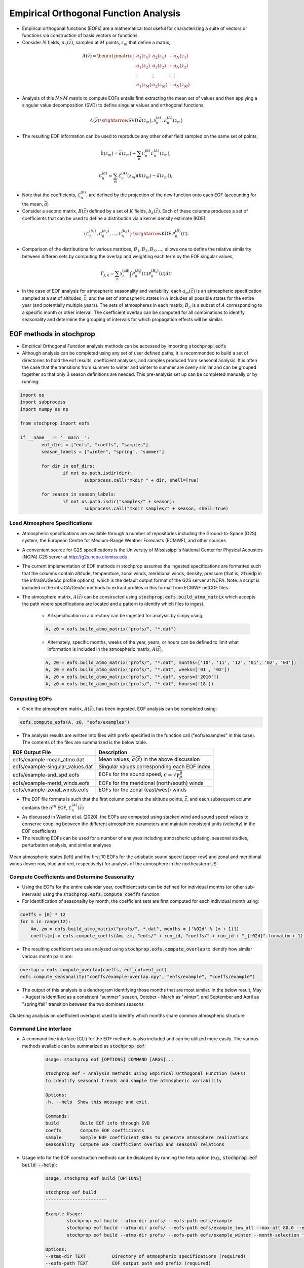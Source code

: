 .. _eofs:

=======================================
Empirical Orthogonal Function Analysis
=======================================

* Empirical orthogonal functions (EOFs) are a mathematical tool useful for characterizing a suite of vectors or functions via construction of basis vectors or functions.
* Consider :math:`N` fields, :math:`a_n (\vec{z})`, sampled at :math:`M` points, :math:`z_m` that define a matrix,

.. math::
	A \left( \vec{z} \right) = 
    \begin{pmatrix}
    a_1 \left( z_1 \right) & a_2 \left( z_1 \right) 	& \cdots 	& a_N \left( z_1 \right) \\
    a_1 \left( z_2 \right) & a_2 \left( z_2 \right) 	& \cdots 	& a_N \left( z_2 \right) \\
    \vdots 				& \vdots					& \ddots	& \vdots 	 \\
    a_1 \left( z_M \right) & a_2 \left( z_M \right)	& \cdots 	& a_N \left( z_M \right)
    \end{pmatrix}
    
* Analysis of this :math:`N \times M` matrix to compute EOFs entails first extracting the mean set of values and then applying a singular value decomposition (SVD) to define singular values and orthogonal functions,

.. math::
    A \left( \vec{z} \right) 
    \, \xrightarrow{\text{SVD}} \, 
    \bar{a} \left( z_m \right), \mathcal{S}_n^{(a)}, \mathcal{E}_n^{(A)} \left( z_m \right)

* The resulting EOF information can be used to reproduce any other other field sampled on the same set of points,

.. math::
	\hat{b} \left( z_m \right) = \bar{a} \left( z_m \right) + \sum_n{ \mathcal{C}_n^{(b)} \mathcal{E}_n^{(A)} \left( z_m \right)},
	
   	\mathcal{C}_n^{(b)} = \sum_m{\mathcal{E}_n^{(A)} \left( z_m \right) \left( b \left( z_m \right) - \bar{a} \left( z_m \right) \right)},

* Note that the coefficients, :math:`\mathcal{C}_n^{(b)}`, are defined by the projection of the new function onto each EOF (accounting for the mean, :math:`\bar{a}`)

* Consider a second matrix, :math:`B\left( \vec{z} \right)` defined by a set of :math:`K` fields, :math:`b_k \left( \vec{z} \right)`.  Each of these columns produces a set of coefficients that can be used to define a distribution via a kernel density estimate (KDE),

.. math::
    \left\{ \mathcal{C}_n^{(b_1)},  \mathcal{C}_n^{(b_2)}, \ldots, \mathcal{C}_n^{(b_K)} \right\}
	\, \xrightarrow{\text{KDE}} \,
	\mathcal{P}_n^{(B)} \left( \mathcal{C} \right).

* Comparison of the distributions for various matrices, :math:`B_1, B_2, B_3, \ldots`, allows one to define the relative similarity between differen sets by computing the overlap and weighting each term by the EOF singular values,

.. math::
	 \Gamma_{j,k}  =  \sum_n{ \mathcal{S}_n^{(\text{all})} \int{\mathcal{P}_n^{(B_j)} \left( \mathcal{C} \right) \mathcal{P}_n^{(B_k)} \left( \mathcal{C} \right) d \mathcal{C} }}

* In the case of EOF analysis for atmospheric seasonality and variability, each :math:`a_m(\vec{z})` is an atmospheric specification sampled at a set of altitudes, :math:`\vec{z}`, and the set of atmospheric states in :math:`A` includes all possible states for the entire year (and potentially multiple years).  The sets of atmospheres in each matrix, :math:`B_j`, is a subset of :math:`A` corresponding to a specific month or other interval.  The coefficient overlap can be computed for all combinations to identify seasonality and determine the grouping of intervals for which propagation effects will be similar.


************************
EOF methods in stochprop
************************
* Empirical Orthogonal Function analysis methods can be accessed by importing :code:`stochprop.eofs`
* Although analysis can be completed using any set of user defined paths, it is recommended to build a set of directories to hold the eof results, coefficient analyses, and samples produced from seasonal analysis.  It is often the case that the transitions from summer to winter and winter to summer are overly similar and can be grouped together so that only 3 season definitions are needed.  This pre-analysis set up can be completed manually or by running:


.. code-block:: python

	import os
	import subprocess
	import numpy as np

	from stochprop import eofs

	if __name__ == '__main__':
		eof_dirs = ["eofs", "coeffs", "samples"]
		season_labels = ["winter", "spring", "summer"]

		for dir in eof_dirs:
			if not os.path.isdir(dir):
				subprocess.call("mkdir " + dir, shell=True)

		for season in season_labels:
			if not os.path.isdir("samples/" + season):
				subprocess.call("mkdir samples/" + season, shell=True)

------------------------------
Load Atmosphere Specifications
------------------------------

* Atmospheric specifications are available through a number of repositories including the Ground-to-Space (G2S) system, the European Centre for Medium-Range Weather Forecasts (ECMWF), and other sources
* A convenient source for G2S specifications is the University of Mississippi's National Center for Physical Acoustics (NCPA) G2S server at http://g2s.ncpa.olemiss.edu
* The current implementation of EOF methods in stochprop assumes the ingested specifications are formatted such that the columns contain altitude, temperature, zonal winds, meridional winds, density, pressure (that is, :code:`zTuvdp` in the infraGA/GeoAc profile options), which is the default output format of the G2S server at NCPA.  Note: a script is included in the infraGA/GeoAc methods to extract profiles in this format from ECMWF netCDF files.
* The atmosphere matrix, :math:`A(\vec{z})` can be constructed using :code:`stochprop.eofs.build_atmo_matrix` which accepts the path where specifications are located and a pattern to identify which files to ingest.

	- All specification in a directory can be ingested for analysis by simpy using,

	.. code-block:: python

		A, z0 = eofs.build_atmo_matrix("profs/", "*.dat")

	- Alternately, specific months, weeks of the year, years, or hours can be defined to limit what information is included in the atmospheric matrix, :math:`A(\vec{z})`,

	.. code-block:: python

		A, z0 = eofs.build_atmo_matrix("profs/", "*.dat", months=['10', '11', '12', '01', '02', '03'])
		A, z0 = eofs.build_atmo_matrix("profs/", "*.dat", weeks=['01', '02'])
		A, z0 = eofs.build_atmo_matrix("profs/", "*.dat", years=['2010'])
		A, z0 = eofs.build_atmo_matrix("profs/", "*.dat", hours=['18'])



--------------
Computing EOFs
--------------

* Once the atmosphere matrix, :math:`A(\vec{z})`, has been ingested, EOF analysis can be completed using:

.. code-block:: python

	eofs.compute_eofs(A, z0, "eofs/examples")

* The analysis results are written into files with prefix specified in the function call ("eofs/examples" in this case).  The contents of the files are summarized is the below table.

+--------------------------------------+-------------------------------------------------------------------------------------------+
| EOF Output File                      | Description                                                                               |
+======================================+===========================================================================================+
| eofs/example-mean_atmo.dat           | Mean values, :math:`\bar{a} \left( \vec{z} \right)` in the above discussion               |
+--------------------------------------+-------------------------------------------------------------------------------------------+
| eofs/example-singular_values.dat     | Singular values corresponding each EOF index                                              |
+--------------------------------------+-------------------------------------------------------------------------------------------+
| eofs/example-snd_spd.eofs            | EOFs for the sound speed, :math:`c = \sqrt{ \gamma \frac{p}{\rho}}`                       |
+--------------------------------------+-------------------------------------------------------------------------------------------+
| eofs/example-merid_winds.eofs        | EOFs for the meridional (north/south) winds                                               |
+--------------------------------------+-------------------------------------------------------------------------------------------+
| eofs/example-zonal_winds.eofs        | EOFs for the zonal (east/west) winds                                                      |
+--------------------------------------+-------------------------------------------------------------------------------------------+

* The EOF file formats is such that the first column contains the altitude points, :math:`\vec{z}`, and each subsequent column contains the :math:`n^{th}` EOF, :math:`\mathcal{E}_n^{(A)} \left( \vec{z} \right)`

* As discussed in Waxler et al. (2020), the EOFs are computed using stacked wind and sound speed values to conserve coupling between the different atmospheric parameters and maintain consistent units (velocity) in the EOF coefficients
    
* The resulting EOFs can be used for a number of analyses including atmospheric updating, seasonal studies, perturbation analysis, and similar analyses

.. figure:: _static/_images/US_NE-eofs.png
    :width: 1000px
    :align: center
    :alt: alternate text
    :figclass: align-center
    
    Mean atmospheric states (left) and the first 10 EOFs for the adiabatic sound speed (upper row) and zonal and meridional winds (lower row, blue and red, respectively) for analysis of the atmosphere in the northeastern US


----------------------------------------------
Compute Coefficients and Determine Seasonality
----------------------------------------------
* Using the EOFs for the entire calendar year, coefficient sets can be defined for individual months (or other sub-intervals) using the :code:`stochprop.eofs.compute_coeffs` function.

* For identification of seasonality by month, the coefficient sets are first computed for each individual month using:

.. code-block:: python

    coeffs = [0] * 12
    for m in range(12):
        Am, zm = eofs.build_atmo_matrix("profs/", *.dat", months = ['%02d' % (m + 1)])
        coeffs[m] = eofs.compute_coeffs(Am, zm, "eofs/" + run_id, "coeffs/" + run_id + "_{:02d}".format(m + 1), eof_cnt=eof_cnt)

* The resulting coefficient sets are analyzed using :code:`stochprop.eofs.compute_overlap` to identify how similar various month pairs are:

.. code-block:: python

    overlap = eofs.compute_overlap(coeffs, eof_cnt=eof_cnt)    
    eofs.compute_seasonality("coeffs/example-overlap.npy", "eofs/example", "coeffs/example")

* The output of this analysis is a dendrogram identifying those months that are most similar.  In the below result, May - August is identified as a consistent "summer" season, October - March as "winter", and September and April as "spring/fall" transition between the two dominant seasons 

.. figure:: _static/_images/example_all-seasonality.png
    :width: 400px
    :align: center
    :alt: alternate text
    :figclass: align-center
    
    Clustering analysis on coefficient overlap is used to identify which months share common atmospheric structure

----------------------
Command Line interface
----------------------

* A command line interface (CLI) for the EOF methods is also included and can be utilized more easily.  The various methods available can be summarized as :code:`stochprop eof`:

	.. code-block:: console

		Usage: stochprop eof [OPTIONS] COMMAND [ARGS]...

		stochprop eof - Analysis methods using Empirical Orthogonal Function (EOFs)
		to identify seasonal trends and sample the atmospheric variability

		Options:
		-h, --help  Show this message and exit.

		Commands:
		build        Build EOF info through SVD
		coeffs       Compute EOF coefficients
		sample       Sample EOF coefficient KDEs to generate atmosphere realizations
		seasonality  Compute EOF coefficient overlap and seasonal relations

* Usage info for the EOF construction methods can be displayed by running the help option (e.g., :code:`stochprop eof build --help`):

	.. code-block:: console 

		Usage: stochprop eof build [OPTIONS]

		stochprop eof build
		-----------------------
		
		Example Usage:
			stochprop eof build --atmo-dir profs/ --eofs-path eofs/example
			stochprop eof build --atmo-dir profs/ --eofs-path eofs/example_low_alt --max-alt 80.0 --eof-cnt 50
			stochprop eof build --atmo-dir profs/ --eofs-path eofs/example_winter --month-selection '10:12, 01:03'

		Options:
		--atmo-dir TEXT          Directory of atmospheric specifications (required)
		--eofs-path TEXT         EOF output path and prefix (required)
		--atmo-pattern TEXT      Specification file pattern (default: '*.dat')
		--atmo-format TEXT       Specification format (default: 'zTuvdp')
		--month-selection TEXT   Limit analysis to specific month(s) (default: None)
		--week-selection TEXT    Limit analysis to specific week(s) (default: None)
		--year-selection TEXT    Limit analysis to specific year(s) (default: None)
		--save-datetime BOOLEAN  Save date time info (default: False)
		--max-alt TEXT           Maximum altitude for trimming data (default: None)
		--eof-cnt INTEGER        Number of EOFs to store (default: 100)
		-h, --help               Show this message and exit.

* Note that the month election can use individual comma separated values (e.g., '10, 11, 12') or ':' to denote sequential limits (e.g., 10:12) and combinations of sequentials can be defined as in the above to include October through March as '10:12, 01:03')

* As an example, construction of winter atmospheric samples can be computed via construction of the seasonal EOFs, computation of the coefficient values, and sampling of the coefficient information,

	.. code-block:: console

		>> stochprop eof build --atmo-dir profs/ --eofs-path eofs/example_winter --month-selection '[10:12, 01:03]' --eof-cnt 50
		>> stochprop eof coeffs --atmo-dir profs/ --eofs-path eofs/example_winter --coeff-path coeffs/example_winter --month-selection '[10:12, 01:03]' --eof-cnt 50
		>> stochprop eof sample --eofs-path eofs/example_winter --coeff-path coeffs/example_winter --sample-path samples/winter/example_winter --sample-cnt 50 --eof-cnt 50
		
* It should be noted that in additiona to the EOF-based method of identifying seasonal trends, it's often useful to consider the effective sound speed ratio in the east and westward directions.  Such analysis can be performed using the :code:`stochprop prop season-trends` methods to ingest a set of atmospheric specifications, averaging across years and computing the altitudes for which the effective sound speed in a given direction exceeds that near the ground.  

	.. code-block:: none

		##########################$#########
		##                                ##
		##           stochprop            ##
		##      Propagation Methods       ##
		##   ESS Ratio Seasonal Analysis  ##
		##                                ##
		####################################


		Run summary:
		Source directory: profs/
		Specification pattern: *.dat
		Specification format: zTuvdp
		Output path: example

			Loading profiles from profs/ with pattern: *.dat
				Extracted ground elevation: 1.589

		Computing effective sound speed ratio for each day-of-year...

		Eastward waveguide changes...
			Waveguide dissipates: January 22  (yday: 22, week: 3)
			Waveguide forms: January 24  (yday: 24, week: 3)
			Waveguide dissipates: January 25  (yday: 25, week: 4)
			Waveguide forms: January 26  (yday: 26, week: 4)
			Waveguide dissipates: January 31  (yday: 31, week: 4)
			Waveguide forms: February 02  (yday: 33, week: 5)
			Waveguide dissipates: April 25  (yday: 116, week: 17)
			Waveguide forms: September 28  (yday: 272, week: 39)

		Westward waveguide changes...
			Waveguide forms: January 18  (yday: 18, week: 3)
			Waveguide dissipates: February 02  (yday: 33, week: 5)
			Waveguide forms: May 12  (yday: 133, week: 19)
			Waveguide dissipates: August 23  (yday: 236, week: 34)
			Waveguide forms: August 29  (yday: 242, week: 35)
			Waveguide dissipates: August 30  (yday: 243, week: 35)

	This analysis also produces a visualization of the effective sound speed trends as shown below

	.. figure:: _static/_images/example.ess-ratio.png
		:width: 1000px
		:align: center
		:alt: alternate text
		:figclass: align-center
